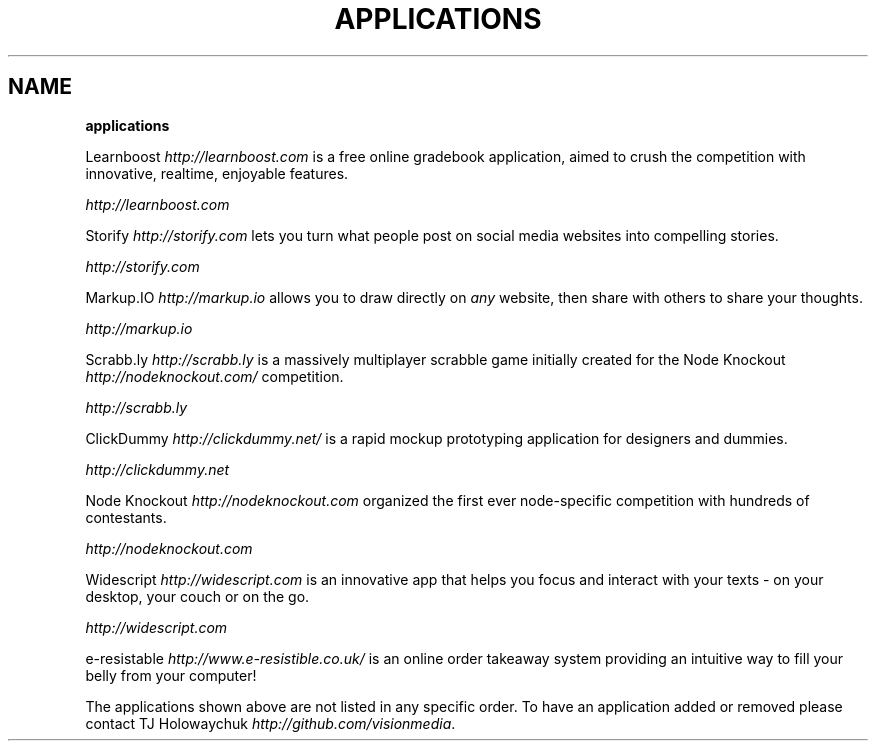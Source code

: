 .\" generated with Ronn/v0.7.3
.\" http://github.com/rtomayko/ronn/tree/0.7.3
.
.TH "APPLICATIONS" "" "October 2010" "" ""
.
.SH "NAME"
\fBapplications\fR
.
.P
Learnboost \fIhttp://learnboost\.com\fR is a free online gradebook application, aimed to crush the competition with innovative, realtime, enjoyable features\.
.
.P
 \fIhttp://learnboost\.com\fR
.
.P
Storify \fIhttp://storify\.com\fR lets you turn what people post on social media websites into compelling stories\.
.
.P
 \fIhttp://storify\.com\fR
.
.P
Markup\.IO \fIhttp://markup\.io\fR allows you to draw directly on \fIany\fR website, then share with others to share your thoughts\.
.
.P
 \fIhttp://markup\.io\fR
.
.P
Scrabb\.ly \fIhttp://scrabb\.ly\fR is a massively multiplayer scrabble game initially created for the Node Knockout \fIhttp://nodeknockout\.com/\fR competition\.
.
.P
 \fIhttp://scrabb\.ly\fR
.
.P
ClickDummy \fIhttp://clickdummy\.net/\fR is a rapid mockup prototyping application for designers and dummies\.
.
.P
 \fIhttp://clickdummy\.net\fR
.
.P
Node Knockout \fIhttp://nodeknockout\.com\fR organized the first ever node\-specific competition with hundreds of contestants\.
.
.P
 \fIhttp://nodeknockout\.com\fR
.
.P
Widescript \fIhttp://widescript\.com\fR is an innovative app that helps you focus and interact with your texts \- on your desktop, your couch or on the go\.
.
.P
 \fIhttp://widescript\.com\fR
.
.P
e\-resistable \fIhttp://www\.e\-resistible\.co\.uk/\fR is an online order takeaway system providing an intuitive way to fill your belly from your computer!
.
.P
The applications shown above are not listed in any specific order\. To have an application added or removed please contact TJ Holowaychuk \fIhttp://github\.com/visionmedia\fR\.
